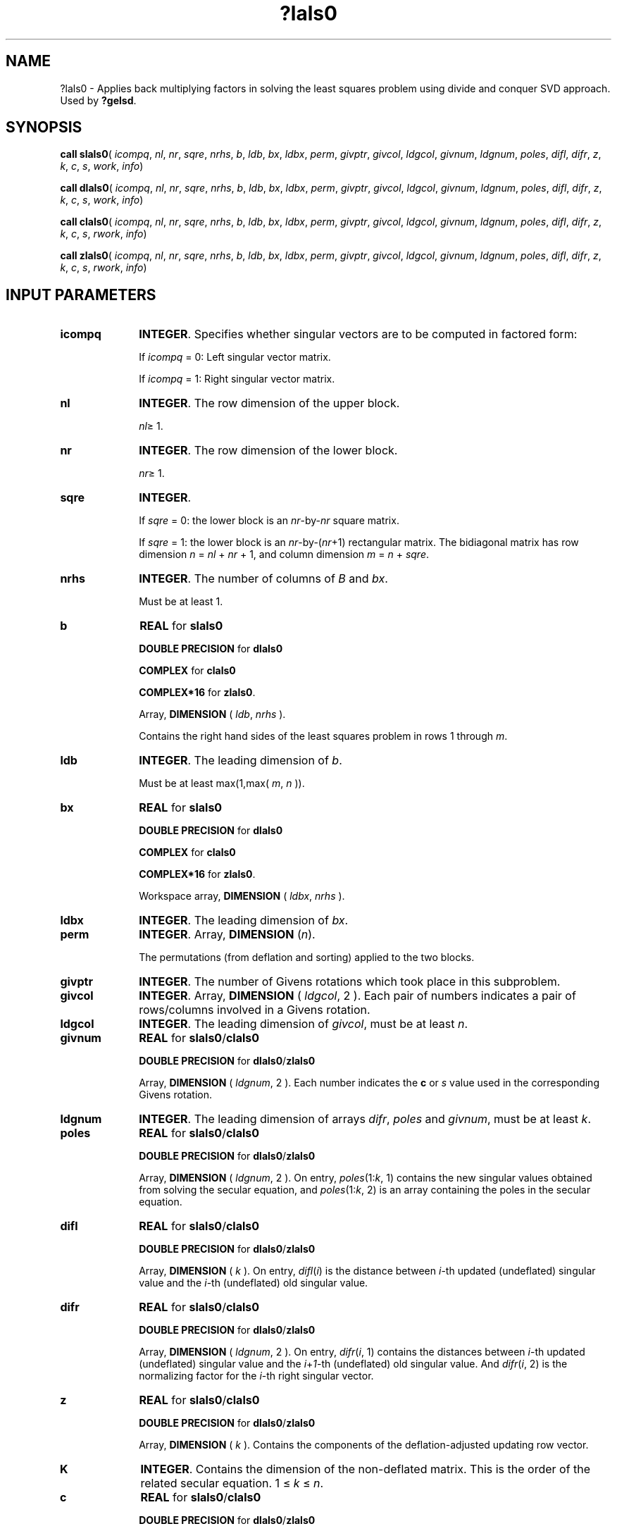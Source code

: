 .\" Copyright (c) 2002 \- 2008 Intel Corporation
.\" All rights reserved.
.\"
.TH ?lals0 3 "Intel Corporation" "Copyright(C) 2002 \- 2008" "Intel(R) Math Kernel Library"
.SH NAME
?lals0 \- Applies back multiplying factors in solving the least squares problem using divide and conquer SVD approach. Used by \fB?gelsd\fR.
.SH SYNOPSIS
.PP
\fBcall slals0\fR( \fIicompq\fR, \fInl\fR, \fInr\fR, \fIsqre\fR, \fInrhs\fR, \fIb\fR, \fIldb\fR, \fIbx\fR, \fIldbx\fR, \fIperm\fR, \fIgivptr\fR, \fIgivcol\fR, \fIldgcol\fR, \fIgivnum\fR, \fIldgnum\fR, \fIpoles\fR, \fIdifl\fR, \fIdifr\fR, \fIz\fR, \fIk\fR, \fIc\fR, \fIs\fR, \fIwork\fR, \fIinfo\fR)
.PP
\fBcall dlals0\fR( \fIicompq\fR, \fInl\fR, \fInr\fR, \fIsqre\fR, \fInrhs\fR, \fIb\fR, \fIldb\fR, \fIbx\fR, \fIldbx\fR, \fIperm\fR, \fIgivptr\fR, \fIgivcol\fR, \fIldgcol\fR, \fIgivnum\fR, \fIldgnum\fR, \fIpoles\fR, \fIdifl\fR, \fIdifr\fR, \fIz\fR, \fIk\fR, \fIc\fR, \fIs\fR, \fIwork\fR, \fIinfo\fR)
.PP
\fBcall clals0\fR( \fIicompq\fR, \fInl\fR, \fInr\fR, \fIsqre\fR, \fInrhs\fR, \fIb\fR, \fIldb\fR, \fIbx\fR, \fIldbx\fR, \fIperm\fR, \fIgivptr\fR, \fIgivcol\fR, \fIldgcol\fR, \fIgivnum\fR, \fIldgnum\fR, \fIpoles\fR, \fIdifl\fR, \fIdifr\fR, \fIz\fR, \fIk\fR, \fIc\fR, \fIs\fR, \fIrwork\fR, \fIinfo\fR)
.PP
\fBcall zlals0\fR( \fIicompq\fR, \fInl\fR, \fInr\fR, \fIsqre\fR, \fInrhs\fR, \fIb\fR, \fIldb\fR, \fIbx\fR, \fIldbx\fR, \fIperm\fR, \fIgivptr\fR, \fIgivcol\fR, \fIldgcol\fR, \fIgivnum\fR, \fIldgnum\fR, \fIpoles\fR, \fIdifl\fR, \fIdifr\fR, \fIz\fR, \fIk\fR, \fIc\fR, \fIs\fR, \fIrwork\fR, \fIinfo\fR)
.SH INPUT PARAMETERS

.TP 10
\fBicompq\fR
.NL
\fBINTEGER\fR. Specifies whether singular vectors are to be computed in factored form: 
.IP
If \fIicompq\fR = 0: Left singular vector matrix. 
.IP
If \fIicompq\fR = 1: Right singular vector matrix.
.TP 10
\fBnl\fR
.NL
\fBINTEGER\fR. The row dimension of the upper block. 
.IP
\fInl\fR\(>= 1.
.TP 10
\fBnr\fR
.NL
\fBINTEGER\fR. The row dimension of the lower block. 
.IP
\fInr\fR\(>= 1.
.TP 10
\fBsqre\fR
.NL
\fBINTEGER\fR. 
.IP
If \fIsqre\fR = 0: the lower block is an \fInr\fR-by-\fInr\fR square matrix. 
.IP
If \fIsqre\fR = 1: the lower block is an \fInr\fR-by-(\fInr\fR+1) rectangular matrix. The bidiagonal matrix has row dimension \fIn\fR = \fInl\fR + \fInr\fR + 1, and column dimension \fIm\fR = \fIn\fR + \fIsqre\fR.
.TP 10
\fBnrhs\fR
.NL
\fBINTEGER\fR. The number of columns of \fIB\fR and \fIbx\fR. 
.IP
Must be at least 1.
.TP 10
\fBb\fR
.NL
\fBREAL\fR for \fBslals0\fR
.IP
\fBDOUBLE PRECISION\fR for \fBdlals0\fR
.IP
\fBCOMPLEX\fR for \fBclals0\fR
.IP
\fBCOMPLEX*16\fR for \fBzlals0\fR.
.IP
Array, \fBDIMENSION\fR ( \fIldb\fR, \fInrhs\fR ). 
.IP
Contains the right hand sides of the least squares problem in rows 1 through \fIm\fR.
.TP 10
\fBldb\fR
.NL
\fBINTEGER\fR. The leading dimension of \fIb\fR. 
.IP
Must be at least max(1,max( \fIm\fR, \fIn\fR )).
.TP 10
\fBbx\fR
.NL
\fBREAL\fR for \fBslals0\fR
.IP
\fBDOUBLE PRECISION\fR for \fBdlals0\fR
.IP
\fBCOMPLEX\fR for \fBclals0\fR
.IP
\fBCOMPLEX*16\fR for \fBzlals0\fR.
.IP
Workspace array, \fBDIMENSION\fR ( \fIldbx\fR, \fInrhs\fR ). 
.TP 10
\fBldbx\fR
.NL
\fBINTEGER\fR. The leading dimension of \fIbx\fR.
.TP 10
\fBperm\fR
.NL
\fBINTEGER\fR. Array, \fBDIMENSION\fR (\fIn\fR). 
.IP
The permutations (from deflation and sorting) applied to the two blocks.
.TP 10
\fBgivptr\fR
.NL
\fBINTEGER\fR. The number of Givens rotations which took place in this subproblem.
.TP 10
\fBgivcol\fR
.NL
\fBINTEGER\fR. Array, \fBDIMENSION\fR ( \fIldgcol\fR, 2 ). Each pair of numbers indicates a pair of rows/columns involved in a Givens rotation.
.TP 10
\fBldgcol\fR
.NL
\fBINTEGER\fR. The leading dimension of \fIgivcol\fR, must be at least \fIn\fR.
.TP 10
\fBgivnum\fR
.NL
\fBREAL\fR for \fBslals0\fR/\fBclals0\fR
.IP
\fBDOUBLE PRECISION\fR for \fBdlals0\fR/\fBzlals0\fR
.IP
Array, \fBDIMENSION\fR ( \fIldgnum\fR, 2 ). Each number indicates the \fBc\fR or \fIs\fR value used in the corresponding Givens rotation.
.TP 10
\fBldgnum\fR
.NL
\fBINTEGER\fR. The leading dimension of arrays \fIdifr\fR, \fIpoles\fR and \fIgivnum\fR, must be at least \fIk\fR.
.TP 10
\fBpoles\fR
.NL
\fBREAL\fR for \fBslals0\fR/\fBclals0\fR
.IP
\fBDOUBLE PRECISION\fR for \fBdlals0\fR/\fBzlals0\fR
.IP
Array, \fBDIMENSION\fR ( \fIldgnum\fR, 2 ). On entry, \fIpoles\fR(1:\fIk\fR, 1) contains the new singular values obtained from solving the secular equation, and \fIpoles\fR(1:\fIk\fR, 2) is an array containing the poles in the secular equation.
.TP 10
\fBdifl\fR
.NL
\fBREAL\fR for \fBslals0\fR/\fBclals0\fR
.IP
\fBDOUBLE PRECISION\fR for \fBdlals0\fR/\fBzlals0\fR
.IP
Array, \fBDIMENSION\fR ( \fIk\fR ). On entry, \fIdifl\fR(\fIi\fR) is the distance between \fIi\fR-th updated (undeflated) singular value and the \fIi\fR-th (undeflated) old singular value.
.TP 10
\fBdifr\fR
.NL
\fBREAL\fR for \fBslals0\fR/\fBclals0\fR
.IP
\fBDOUBLE PRECISION\fR for \fBdlals0\fR/\fBzlals0\fR
.IP
Array, \fBDIMENSION\fR ( \fIldgnum\fR, 2 ). On entry, \fIdifr\fR(\fIi\fR, 1) contains the distances between \fIi\fR-th updated (undeflated) singular value and the \fIi\fR+\fI1\fR-th (undeflated) old singular value. And \fIdifr\fR(\fIi\fR, 2) is the normalizing factor for the \fIi\fR-th right singular vector.
.TP 10
\fBz\fR
.NL
\fBREAL\fR for \fBslals0\fR/\fBclals0\fR
.IP
\fBDOUBLE PRECISION\fR for \fBdlals0\fR/\fBzlals0\fR
.IP
Array, \fBDIMENSION\fR ( \fIk\fR ). Contains the components of the deflation-adjusted updating row vector.
.TP 10
\fBK\fR
.NL
\fBINTEGER\fR. Contains the dimension of the non-deflated matrix. This is the order of the related secular equation. 1 \(<= \fIk\fR \(<= \fIn\fR.
.TP 10
\fBc\fR
.NL
\fBREAL\fR for \fBslals0\fR/\fBclals0\fR
.IP
\fBDOUBLE PRECISION\fR for \fBdlals0\fR/\fBzlals0\fR
.IP
Contains garbage if \fIsqre\fR =0 and the \fIc\fR value of a Givens rotation related to the right null space if \fIsqre\fR = 1.
.TP 10
\fBs\fR
.NL
\fBREAL\fR for \fBslals0\fR/\fBclals0\fR
.IP
\fBDOUBLE PRECISION\fR for \fBdlals0\fR/\fBzlals0\fR
.IP
Contains garbage if \fIsqre\fR =0 and the \fIs\fR value of a Givens rotation related to the right null space if \fIsqre\fR = 1.
.TP 10
\fBwork\fR
.NL
\fBREAL\fR for \fBslals0\fR
.IP
\fBDOUBLE PRECISION\fR for \fBdlals0\fR
.IP
Workspace array, \fBDIMENSION\fR ( \fIk\fR ). Used with real flavors only.
.TP 10
\fBrwork\fR
.NL
\fBREAL\fR for \fBclals0\fR
.IP
\fBDOUBLE PRECISION\fR for \fBzlals0\fR
.IP
Workspace array, \fBDIMENSION\fR (\fIk\fR*(1+\fInrhs\fR) + 2*\fInrhs\fR). Used with complex flavors only.
.SH OUTPUT PARAMETERS

.TP 10
\fBb\fR
.NL
On exit, contains the solution \fIX\fR in rows 1 through \fIn\fR.
.TP 10
\fBinfo\fR
.NL
\fBINTEGER\fR. 
.IP
If \fIinfo\fR = 0:  successful exit. 
.IP
If \fIinfo\fR =\fI -i\fR < 0, the \fIi\fR-th argument had an illegal value.
